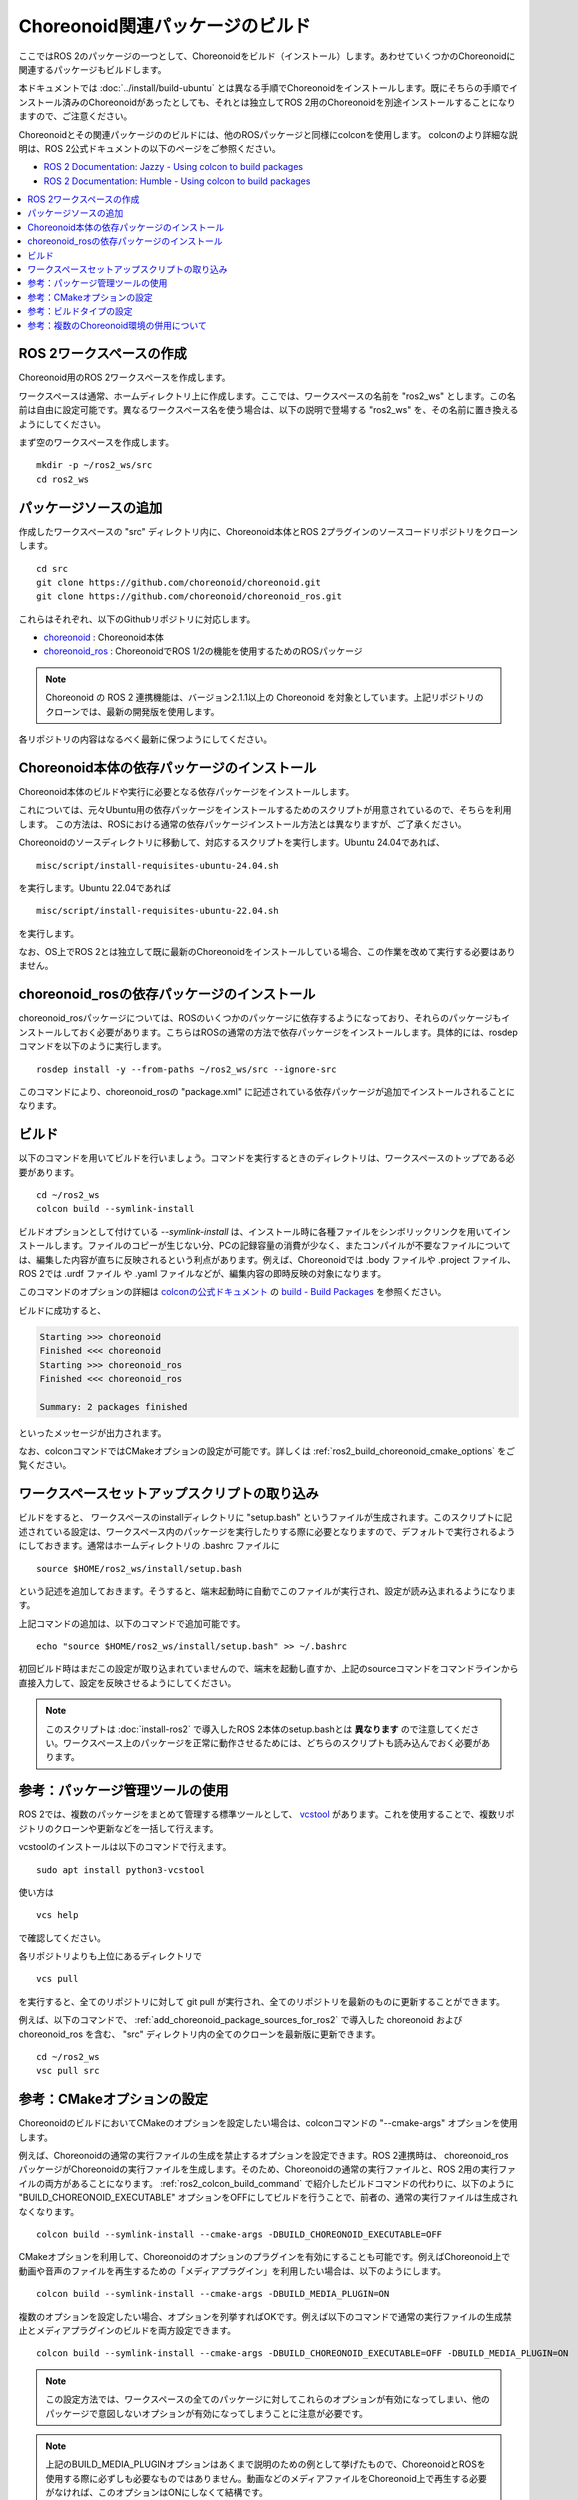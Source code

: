 Choreonoid関連パッケージのビルド
================================

ここではROS 2のパッケージの一つとして、Choreonoidをビルド（インストール）します。あわせていくつかのChoreonoidに関連するパッケージもビルドします。

本ドキュメントでは :doc:`../install/build-ubuntu` とは異なる手順でChoreonoidをインストールします。既にそちらの手順でインストール済みのChoreonoidがあったとしても、それとは独立してROS 2用のChoreonoidを別途インストールすることになりますので、ご注意ください。

Choreonoidとその関連パッケージののビルドには、他のROSパッケージと同様にcolconを使用します。
colconのより詳細な説明は、ROS 2公式ドキュメントの以下のページをご参照ください。

* `ROS 2 Documentation: Jazzy - Using colcon to build packages <https://docs.ros.org/en/jazzy/Tutorials/Beginner-Client-Libraries/Colcon-Tutorial.html>`_
* `ROS 2 Documentation: Humble - Using colcon to build packages <https://docs.ros.org/en/humble/Tutorials/Beginner-Client-Libraries/Colcon-Tutorial.html>`_


.. contents::
   :local:

.. highlight:: sh


ROS 2ワークスペースの作成
--------------------------

Choreonoid用のROS 2ワークスペースを作成します。

ワークスペースは通常、ホームディレクトリ上に作成します。ここでは、ワークスペースの名前を "ros2_ws" とします。この名前は自由に設定可能です。異なるワークスペース名を使う場合は、以下の説明で登場する "ros2_ws" を、その名前に置き換えるようにしてください。

まず空のワークスペースを作成します。 ::

   mkdir -p ~/ros2_ws/src
   cd ros2_ws

.. _add_choreonoid_package_sources_for_ros2:

パッケージソースの追加
----------------------

作成したワークスペースの "src" ディレクトリ内に、Choreonoid本体とROS 2プラグインのソースコードリポジトリをクローンします。 ::

   cd src
   git clone https://github.com/choreonoid/choreonoid.git
   git clone https://github.com/choreonoid/choreonoid_ros.git

これらはそれぞれ、以下のGithubリポジトリに対応します。

* `choreonoid <https://github.com/choreonoid/choreonoid>`_ : Choreonoid本体
* `choreonoid_ros <https://github.com/choreonoid/choreonoid_ros>`_ : ChoreonoidでROS 1/2の機能を使用するためのROSパッケージ

.. note:: Choreonoid の ROS 2 連携機能は、バージョン2.1.1以上の Choreonoid を対象としています。上記リポジトリのクローンでは、最新の開発版を使用します。

各リポジトリの内容はなるべく最新に保つようにしてください。


Choreonoid本体の依存パッケージのインストール
--------------------------------------------

Choreonoid本体のビルドや実行に必要となる依存パッケージをインストールします。

これについては、元々Ubuntu用の依存パッケージをインストールするためのスクリプトが用意されているので、そちらを利用します。
この方法は、ROSにおける通常の依存パッケージインストール方法とは異なりますが、ご了承ください。

Choreonoidのソースディレクトリに移動して、対応するスクリプトを実行します。Ubuntu 24.04であれば、 ::

   misc/script/install-requisites-ubuntu-24.04.sh

を実行します。Ubuntu 22.04であれば ::

   misc/script/install-requisites-ubuntu-22.04.sh

を実行します。

なお、OS上でROS 2とは独立して既に最新のChoreonoidをインストールしている場合、この作業を改めて実行する必要はありません。

.. _install-choreonoid-ros2-dependencies:

choreonoid_rosの依存パッケージのインストール
--------------------------------------------

choreonoid_rosパッケージについては、ROSのいくつかのパッケージに依存するようになっており、それらのパッケージもインストールしておく必要があります。こちらはROSの通常の方法で依存パッケージをインストールします。具体的には、rosdepコマンドを以下のように実行します。 ::

   rosdep install -y --from-paths ~/ros2_ws/src --ignore-src

このコマンドにより、choreonoid_rosの "package.xml" に記述されている依存パッケージが追加でインストールされることになります。


.. _ros2_colcon_build_command:

ビルド
------

.. 設定が完了したら、ビルドを行いましょう。ワークスペース内のディレクトリであれば、以下のコマンドでビルドできます。 ::

以下のコマンドを用いてビルドを行いましょう。コマンドを実行するときのディレクトリは、ワークスペースのトップである必要があります。 ::

   cd ~/ros2_ws
   colcon build --symlink-install

ビルドオプションとして付けている `--symlink-install` は、インストール時に各種ファイルをシンボリックリンクを用いてインストールします。ファイルのコピーが生じない分、PCの記録容量の消費が少なく、またコンパイルが不要なファイルについては、編集した内容が直ちに反映されるという利点があります。例えば、Choreonoidでは .body ファイルや .project ファイル、ROS 2では .urdf ファイル や .yaml ファイルなどが、編集内容の即時反映の対象になります。

このコマンドのオプションの詳細は `colconの公式ドキュメント <https://colcon.readthedocs.io/en/released/index.html>`_ の `build - Build Packages <https://colcon.readthedocs.io/en/released/reference/verb/build.html>`_ を参照ください。

ビルドに成功すると、

.. code-block:: none

   Starting >>> choreonoid
   Finished <<< choreonoid
   Starting >>> choreonoid_ros
   Finished <<< choreonoid_ros

   Summary: 2 packages finished

といったメッセージが出力されます。

なお、colconコマンドではCMakeオプションの設定が可能です。詳しくは :ref:`ros2_build_choreonoid_cmake_options` をご覧ください。

.. _loading_ros2_workspace_setup_script:

ワークスペースセットアップスクリプトの取り込み
----------------------------------------------

ビルドをすると、 ワークスペースのinstallディレクトリに "setup.bash" というファイルが生成されます。このスクリプトに記述されている設定は、ワークスペース内のパッケージを実行したりする際に必要となりますので、デフォルトで実行されるようにしておきます。通常はホームディレクトリの .bashrc ファイルに ::

   source $HOME/ros2_ws/install/setup.bash

という記述を追加しておきます。そうすると、端末起動時に自動でこのファイルが実行され、設定が読み込まれるようになります。

上記コマンドの追加は、以下のコマンドで追加可能です。 ::

   echo "source $HOME/ros2_ws/install/setup.bash" >> ~/.bashrc

初回ビルド時はまだこの設定が取り込まれていませんので、端末を起動し直すか、上記のsourceコマンドをコマンドラインから直接入力して、設定を反映させるようにしてください。

.. note:: このスクリプトは :doc:`install-ros2` で導入したROS 2本体のsetup.bashとは **異なります** ので注意してください。ワークスペース上のパッケージを正常に動作させるためには、どちらのスクリプトも読み込んでおく必要があります。

.. 補足: 複数のChoreonoid環境の併用について
.. ----------------------------------------

.. ここではROS環境（Catkinワークスペース）上で動作するChoreonoidのインストール方法を紹介しました。冒頭でも述べたように、ChoreonoidはROSとは独立してインストールすることも可能です。ただしそれらを同じOS上で併用する場合は、注意が必要です。

.. ROS環境のセットアップスクリプトがシステムに読み込まれると、共有ライブラリのパスにROS（Catkin）の該当するディレクトリが加わります。（環境変数LD_LIBRARY_PATHに追加されます。）この状態では、システムに同じ名前の共有ライブラリが複数あった場合、通常ROS環境のものが優先して読み込まれることになります。元々ROSとは独立にインストールされているソフトウェアについて、これが適用されると、バージョンやビルド設定が異なるライブラリが読み込まれてしまい、ソフトウェアが正常に動作しなくなることがあります。複数の環境を混ぜて使うのは大変危険ということです。

.. これを避けるためには、上記の :ref:`loading_catkin_workspace_setup_script` や :doc:`install-ros` で述べたsetup.bashスクリプトの取り込みについて、ROSとは独立したソフトウェアを使用する際には無効にしておくのが無難です。.bashrc の該当部分をコメントアウトするなどしてから、OSや端末を起動し直すことで、無効にすることができます。

.. なお、Choreonoidに関しては、実行ファイルや共有ライブリファイルの中に埋め込まれたRPATHという情報により、他の環境でビルドされたライブラリと混ざらないように実行することが可能となっています。この機能はビルドディレクトリ内に生成される実行ファイルやライブラリに関してはデフォルトで有効になります。（ただし比較的新しいUbuntuのバージョンに関しては `この更新 <https://github.com/choreonoid/choreonoid/commit/7f7900c3ec945f9da97b0e2ee484c1ddfe63d978>`_  以降であることが必要。）また、CMakeのENABLE_INSTALL_RPATHをONにすることで、"make install" によってインストールされるファイルに関してもこれが有効になります。

.. 上記の更新以降では、CMakeのオプションで ENABLE_NEW_DTAGS というオプションが追加されています。これはデフォルトではOFFですが、ONにするとRPATHよりもLD_LIBRARY_PATHの情報が優先されるようになり、混ざってしまう危険性が高くなります。このオプションは特に必要が無い場合はOFFのままとしてください。

.. そのようにChoreonoidではなるべく共有ライブラリが混ざらないようにするための仕組みがありますが、環境設定によってはやはり混ざってしまうこともあり得ますし、Choreonoidと連携させて使用する他のソフトウェアにおいてライブラリが混ざってしまう可能性もあります。したがって、Choreonoidに限らない話として、同じソフトウェアが同一OS上で複数の環境にインストールされている場合、それらが混ざらないように使用するということが、不具合を避けるにあたって大変重要です。

参考：パッケージ管理ツールの使用
--------------------------------

ROS 2では、複数のパッケージをまとめて管理する標準ツールとして、 `vcstool <https://github.com/dirk-thomas/vcstool>`_  があります。これを使用することで、複数リポジトリのクローンや更新などを一括して行えます。

vcstoolのインストールは以下のコマンドで行えます。 ::

   sudo apt install python3-vcstool


使い方は ::

   vcs help

で確認してください。

各リポジトリよりも上位にあるディレクトリで ::

 vcs pull

を実行すると、全てのリポジトリに対して git pull が実行され、全てのリポジトリを最新のものに更新することができます。

例えば、以下のコマンドで、 :ref:`add_choreonoid_package_sources_for_ros2` で導入した choreonoid および choreonoid_ros を含む、 "src" ディレクトリ内の全てのクローンを最新版に更新できます。 ::

   cd ~/ros2_ws
   vsc pull src


.. _ros2_build_choreonoid_cmake_options:

参考：CMakeオプションの設定
---------------------------

ChoreonoidのビルドにおいてCMakeのオプションを設定したい場合は、colconコマンドの "--cmake-args" オプションを使用します。

例えば、Choreonoidの通常の実行ファイルの生成を禁止するオプションを設定できます。ROS 2連携時は、 choreonoid_ros パッケージがChoreonoidの実行ファイルを生成します。そのため、Choreonoidの通常の実行ファイルと、ROS 2用の実行ファイルの両方があることになります。 :ref:`ros2_colcon_build_command` で紹介したビルドコマンドの代わりに、以下のように "BUILD_CHOREONOID_EXECUTABLE" オプションをOFFにしてビルドを行うことで、前者の、通常の実行ファイルは生成されなくなります。 ::

   colcon build --symlink-install --cmake-args -DBUILD_CHOREONOID_EXECUTABLE=OFF


CMakeオプションを利用して、Choreonoidのオプションのプラグインを有効にすることも可能です。例えばChoreonoid上で動画や音声のファイルを再生するための「メディアプラグイン」を利用したい場合は、以下のようにします。 ::

   colcon build --symlink-install --cmake-args -DBUILD_MEDIA_PLUGIN=ON

複数のオプションを設定したい場合、オプションを列挙すればOKです。例えば以下のコマンドで通常の実行ファイルの生成禁止とメディアプラグインのビルドを両方設定できます。 ::

   colcon build --symlink-install --cmake-args -DBUILD_CHOREONOID_EXECUTABLE=OFF -DBUILD_MEDIA_PLUGIN=ON

.. note:: この設定方法では、ワークスペースの全てのパッケージに対してこれらのオプションが有効になってしまい、他のパッケージで意図しないオプションが有効になってしまうことに注意が必要です。

.. note:: 上記のBUILD_MEDIA_PLUGINオプションはあくまで説明のための例として挙げたもので、ChoreonoidとROSを使用する際に必ずしも必要なものではありません。動画などのメディアファイルをChoreonoid上で再生する必要がなければ、このオプションはONにしなくて結構です。


このように、ROS 2環境でもCMakeのオプションを設定できます。ROS 2環境で使いたいオプションがあれば、適宜そちらを有効にするようにしてください。

.. _ros2_catkin_config_cmake_build_type:

参考：ビルドタイプの設定
------------------------

一般的に、C/C++のプログラムをビルドする際には、"Release" や "Debug" といったビルドのタイプを指定することができます。Release（リリースモード）の場合は最適化が適用されて実行速度が速くなりますし、Debug（デバッグモード）の場合はデバッグ情報が付与されてデバッガによるデバッグがしやすくなります。

colconコマンドでビルドする際にこれらのビルドタイプを指定したい場合は、やはり --cmake-args オプションを使用します。

例えば ::

   colcon build --symlink-install --cmake-args -DCMAKE_BUILD_TYPE=Release

とすればリリースモードでビルドすることができますし、 ::

   colcon build --symlink-install --cmake-args -DCMAKE_BUILD_TYPE=Debug

とすればデバッグモードになります。

これらは :ref:`ros2_build_choreonoid_cmake_options` で指定するオプションに追加して指定するようにしてください。

Choreonoid関連のパッケージはデフォルトでReleaseが設定されるようにしてあります。しかし一般的には、パッケージによってはデフォルトでビルドタイプをReleaseに設定しないものもありますし、自前のパッケージでそこまで設定していないこともあるかもしれません。その場合最適化が適用されず、ビルドされたプログラムの実行速度が大幅に落ちることになってしまいます。そのようなパッケージをビルドする可能性がある場合は、上記の方法でReleaseビルドを指定しておくとよいでしょう。

参考：複数のChoreonoid環境の併用について
----------------------------------------

ここではROS 2環境（ROS 2ワークスペース）上で動作するChoreonoidのインストール方法を紹介しました。冒頭でも述べたように、ChoreonoidはROS 2とは独立してインストールすることも可能です。ただしそれらを同じOS上で併用する場合は、若干注意が必要です。

ROS 2環境のセットアップスクリプトがシステムに読み込まれると、共有ライブラリのパスにROS 2ワークスペースの該当するディレクトリが加わります。（環境変数LD_LIBRARY_PATHに追加されます。）この状態では、システムに同じ名前の共有ライブラリが複数あった場合、通常ROS 2環境のものが優先して読み込まれることになります。元々ROS 2とは独立にインストールされているソフトウェアについて、これが適用されると、バージョンやビルド設定が異なるライブラリが読み込まれてしまい、ソフトウェアが正常に動作しなくなることがあります。複数の環境を混ぜて使うのは危険ということです。

これを避けるためには、上記の :ref:`loading_ros2_workspace_setup_script` や :doc:`install-ros2` で述べた "setup.bash" スクリプトの取り込みについて、ROS 2とは独立したソフトウェアを使用する際には無効にしておくのが無難です。設定ファイル ".bashrc" の該当部分をコメントアウトするなどしてから、OSや端末を起動し直すことで、無効にすることができます。

なお、Choreonoidに関しては、実行ファイルや共有ライブリファイルの中に埋め込まれたRPATHという情報により、他の環境でビルドされたライブラリと混ざらないように実行することが可能となっています。この機能はビルドディレクトリ内に生成される実行ファイルやライブラリに関してはデフォルトで有効になります。また、CMakeのENABLE_INSTALL_RPATHをONにすることで、"make install" によってインストールされるファイルに関してもこれが有効になります。

そのような仕組みによって、Choreonoidの共有ライブラリは他の環境のものとなるべく混ざらないようにはなっています。ただし環境設定によってはやはり混ざってしまうこともあり得ますし、Choreonoidと連携させて使用する他のソフトウェアにおいてライブラリが混ざってしまう可能性もあります。したがって、Choreonoidに限らない話として、同じソフトウェアが同一OS上で複数の環境にインストールされている場合、それらが混ざらないように使用するということが、不具合を避けるにあたって大変重要です。

.. note:: Choreonoidビルド時のCMakeのオプションで "ENABLE_NEW_DTAGS" をONにすると、RPATHよりもLD_LIBRARY_PATHの情報が優先されるようになり、混ざってしまう危険性が高くなります。このオプションは特に必要が無い場合はデフォルトのOFFのままとしてください。

